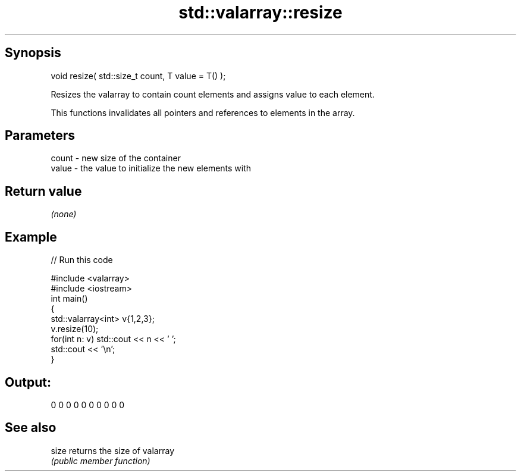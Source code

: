 .TH std::valarray::resize 3 "Jun 28 2014" "2.0 | http://cppreference.com" "C++ Standard Libary"
.SH Synopsis
   void resize( std::size_t count, T value = T() );

   Resizes the valarray to contain count elements and assigns value to each element.

   This functions invalidates all pointers and references to elements in the array.

.SH Parameters

   count - new size of the container
   value - the value to initialize the new elements with

.SH Return value

   \fI(none)\fP

.SH Example

   
// Run this code

 #include <valarray>
 #include <iostream>
 int main()
 {
     std::valarray<int> v{1,2,3};
     v.resize(10);
     for(int n: v) std::cout << n << ' ';
     std::cout << '\\n';
 }

.SH Output:

 0 0 0 0 0 0 0 0 0 0

.SH See also

   size returns the size of valarray
        \fI(public member function)\fP 
